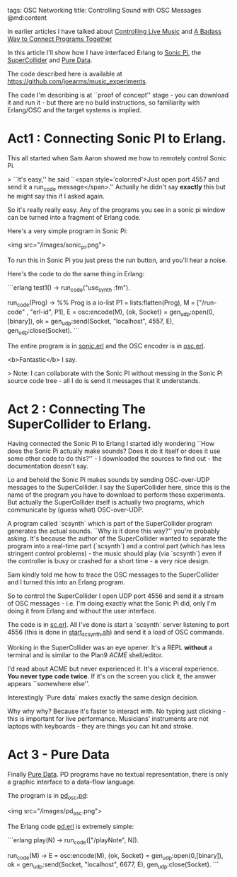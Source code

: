 tags: OSC Networking 
title: Controlling Sound with OSC Messages
@md:content

In earlier articles I have talked about [[http://joearms.github.io/2016/01/27/Controlling-Live-Music.html][Controlling Live Music]] and [[http://joearms.github.io/2016/01/28/A-Badass-Way-To-Connect-Programs-Together.html][A
Badass Way to Connect Programs Together]]


In this article I'll show how I have interfaced Erlang to [[http://sonic-pi.net/][Sonic
Pi]], the [[http://www.audiosynth.com/][SuperCollider]] and [[https://puredata.info/][Pure Data]].

The code described here is available at
[[https://github.com/joearms/music_experiments]].

The code I'm describing is at ``proof of concept'' stage - you can
download it and run it - but there are no build instructions, so
familiarity with Erlang/OSC and the target systems is implied.

* Act1 : Connecting Sonic PI to Erlang.

This all started when Sam Aaron showed me how to remotely control
Sonic Pi.

> ``It's easy,'' he said ``<span style='color:red'>Just open port 4557 and send it
a run_code message</span>.'' Actually he didn't say *exactly* this
but he might say this if I asked again.

So it's really really easy. Any of the programs you see in a sonic pi window
can be turned into a fragment of Erlang code.

Here's a very simple program in Sonic Pi:

<img src="/images/sonic_pi.png">

To run this in Sonic Pi you just press the run button, and you'll hear
a noise.

Here's the code to do the same thing in Erlang:

```erlang
test1() ->
    run_code("use_synth :fm\nplay 50\n").

run_code(Prog) ->
    %% Prog is a io-list
    P1 = lists:flatten(Prog),
    M = ["/run-code" , "erl-id", P1],
    E = osc:encode(M),
    {ok, Socket} = gen_udp:open(0,[binary]),
    ok = gen_udp:send(Socket, "localhost", 4557, E),
    gen_udp:close(Socket).
    ```

The entire program is in [[https://github.com/joearms/music_experiments/blob/master/sonic.erl][sonic.erl]] and the OSC encoder is in [[https://github.com/joearms/music_experiments/blob/master/osc.erl][osc.erl]].

<b>Fantastic</b> I say.

> Note: I can collaborate with the Sonic PI without messing in the
Sonic Pi source code tree - all I do is send it messages that it understands.

* Act 2 : Connecting The SuperCollider to Erlang.

Having connected the Sonic Pi to Erlang I started idly wondering
``How does the Sonic Pi actually make sounds? Does it do it itself
or does it use some other code to do this?'' - I downloaded the
sources to find out - the documentation doesn't say.

Lo and behold the Sonic Pi makes sounds by sending OSC-over-UDP
messages to the SuperCollider. I say the SuperCollider here, since
this is the name of the program you have to download to perform these
experiments. But actually the SuperCollider itself is actually two
programs, which communicate by (guess what) OSC-over-UDP.

A program called `scsynth` which is part of the SuperCollider program
generates the actual sounds. ``Why is it done this way?'' you're probably asking.
It's because the author of the SuperCollider wanted to separate the program
into a real-time part (`scsynth`) and a control part (which has less stringent control
problems) - the music should play (via `scsynth`) even if the controller is
busy or crashed for a short time - a very nice design.

Sam kindly told me how to trace the OSC messages to the SuperCollider
and I turned this into an Erlang program.

So to control the SuperCollider I open UDP port 4556 and send it a
stream of OSC messages - i.e. I'm doing exactly what the Sonic Pi did,
only I'm doing it from Erlang and without the user interface.

The code is in [[https://github.com/joearms/music_experiments/blob/master/sc.erl][sc.erl]]. All I've done is start a `scsynth` server
listening to port 4556 (this is done in [[https://github.com/joearms/music_experiments/blob/master/start_scsynth.sh][start_scsynth.sh]]) and send it a
load of OSC commands.

Working in the SuperCollider was an eye opener. It's a REPL *without* a
terminal and is similar to the Plan9 [[(https://en.wikipedia.org/wiki/Acme_%28text_editor%29][ACME]] shell/editor.

I'd read about ACME but never experienced it.  It's a visceral
experience. **You never type code twice**. If it's on the screen you
click it, the answer appears ``somewhere else''.

Interestingly `Pure data` makes exactly the same design decision.

Why why why? Because it's faster to interact with. No typing just
clicking - this is important for live performance.  Musicians'
instruments are not laptops with keyboards - they are things you can
hit and stroke.

* Act 3 - Pure Data

Finally [[https://puredata.info/][Pure Data]]. PD programs have no textual representation, there
is only a graphic interface to a data-flow language.

The program is in
[[https://github.com/joearms/music_experiments/blob/master/pd_osc.pd][pd_osc.pd]]:

<img src="/images/pd_osc.png">

The Erlang code [[https://github.com/joearms/music_experiments/blob/master/pd.erl][pd.erl]] is extremely simple:

```erlang
    play(N) -> run_code(["/playNote", N]).

    run_code(M) ->
        E = osc:encode(M),
        {ok, Socket} = gen_udp:open(0,[binary]),
        ok = gen_udp:send(Socket, "localhost", 6677, E),
        gen_udp:close(Socket).
```



